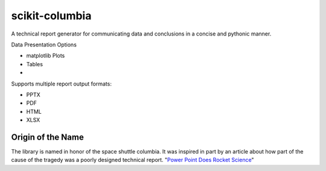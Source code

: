 ===============
scikit-columbia
===============

A technical report generator for communicating data and conclusions in a concise and pythonic manner.

Data Presentation Options

* matplotlib Plots
* Tables
* 


Supports multiple report output formats:

* PPTX
* PDF
* HTML
* XLSX

Origin of the Name
==================
The library is named in honor of the space shuttle columbia.  It was inspired in part by an article about how part of the cause of the tragedy was a poorly designed technical report.  "`Power Point Does Rocket Science <https://www.edwardtufte.com/bboard/q-and-a-fetch-msg?msg_id=0001yB>`_"
